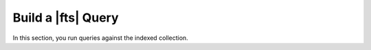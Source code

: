 Build a |fts| Query
--------------------

.. collapsible::
   :heading: What are Atlas Search queries?
   :expanded: false

   |fts| queries take the form of an :manual:`aggregation pipeline stage 
   </aggregation>`. You use |fts| primarily with the :pipeline:`$search` stage, 
   which must be the first stage in the query pipeline. You can also use 
   this stage in conjunction with other stages in your pipeline.

   When you run a |fts| query, |fts| uses the search index to
   locate and retrieve relevant data from the collection. 
   |fts| also provides the :pipeline:`$searchMeta` stage, 
   multiple sub-pipelines, and several query 
   :ref:`operators <operators-ref>` and :ref:`collectors <collectors-ref>` 
   that you can use to further refine your search results. 

   To learn more, see :ref:`fts-about-queries`.

In this section, you run queries against the indexed collection.